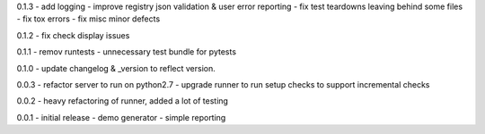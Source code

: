 0.1.3 - add logging - improve registry json validation & user error
reporting - fix test teardowns leaving behind some files - fix tox
errors - fix misc minor defects

0.1.2 - fix check display issues

0.1.1 - remov runtests - unnecessary test bundle for pytests

0.1.0 - update changelog & \_version to reflect version.

0.0.3 - refactor server to run on python2.7 - upgrade runner to run
setup checks to support incremental checks

0.0.2 - heavy refactoring of runner, added a lot of testing

0.0.1 - initial release - demo generator - simple reporting
